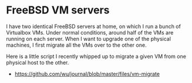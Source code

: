 * FreeBSD VM servers
  :PROPERTIES:
  :ID:       83C108D2-02FD-47F0-A518-2CEF5CE54ED7
  :END:

I have two identical FreeBSD servers at home, on which I run a bunch
of Virtualbox VMs.  Under normal conditions, around half of the VMs
are running on each server.  When I want to upgrade one of the
physical machines, I first migrate all the VMs over to the other one.

Here is a little script I recently whipped up to migrate a given VM
from one physical host to the other.

  - https://github.com/wu/journal/blob/master/files/vm-migrate

